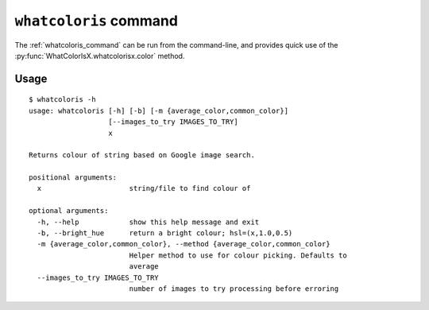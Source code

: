.. _whatcoloris_command:

``whatcoloris`` command
=======================

The :ref:`whatcoloris_command` can be run from the command-line, and provides quick
use of the :py:func:`WhatColorIsX.whatcolorisx.color` method.
    
Usage
-----
::
    
    $ whatcoloris -h
    usage: whatcoloris [-h] [-b] [-m {average_color,common_color}]
                       [--images_to_try IMAGES_TO_TRY]
                       x

    Returns colour of string based on Google image search.

    positional arguments:
      x                     string/file to find colour of

    optional arguments:
      -h, --help            show this help message and exit
      -b, --bright_hue      return a bright colour; hsl=(x,1.0,0.5)
      -m {average_color,common_color}, --method {average_color,common_color}
                            Helper method to use for colour picking. Defaults to
                            average
      --images_to_try IMAGES_TO_TRY
                            number of images to try processing before erroring
